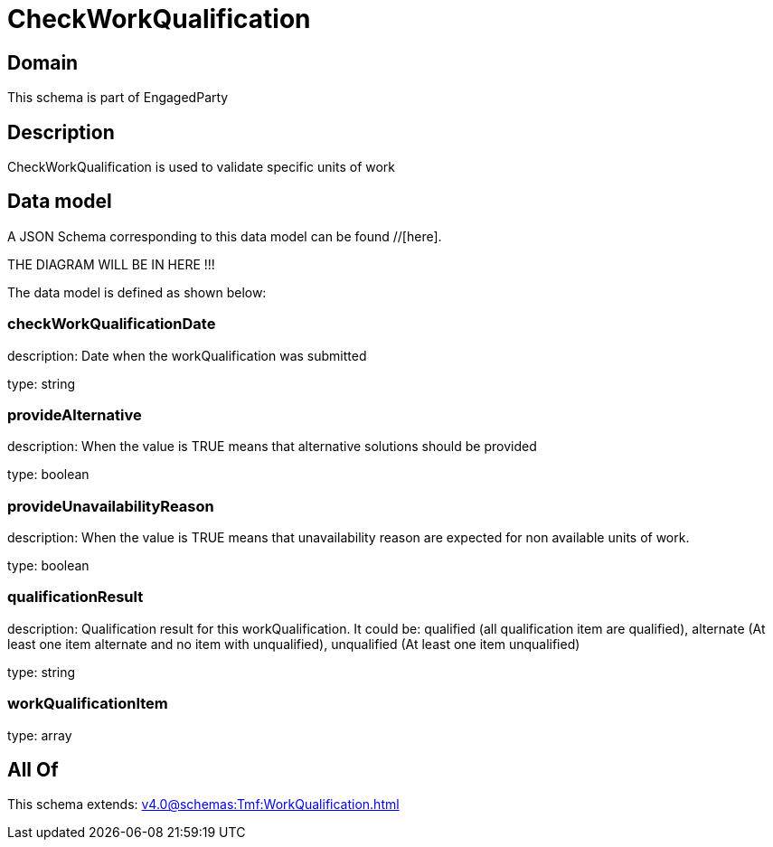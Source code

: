 = CheckWorkQualification

[#domain]
== Domain

This schema is part of EngagedParty

[#description]
== Description
CheckWorkQualification is used to validate specific units of work


[#data_model]
== Data model

A JSON Schema corresponding to this data model can be found //[here].

THE DIAGRAM WILL BE IN HERE !!!


The data model is defined as shown below:


=== checkWorkQualificationDate
description: Date when the workQualification was submitted

type: string


=== provideAlternative
description: When the value is TRUE means that alternative solutions should be provided

type: boolean


=== provideUnavailabilityReason
description: When the value is TRUE means that unavailability reason are expected for non available units of work.

type: boolean


=== qualificationResult
description: Qualification result for this workQualification. It could be:  qualified (all qualification item are qualified), alternate (At least one item alternate and no item with  unqualified), unqualified (At least one item unqualified)

type: string


=== workQualificationItem
type: array


[#all_of]
== All Of

This schema extends: xref:v4.0@schemas:Tmf:WorkQualification.adoc[]
